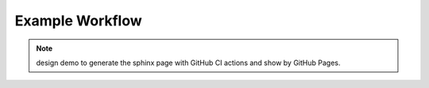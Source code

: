 Example Workflow
================

.. note:: design demo to generate the sphinx page with GitHub CI actions and show by GitHub Pages.

